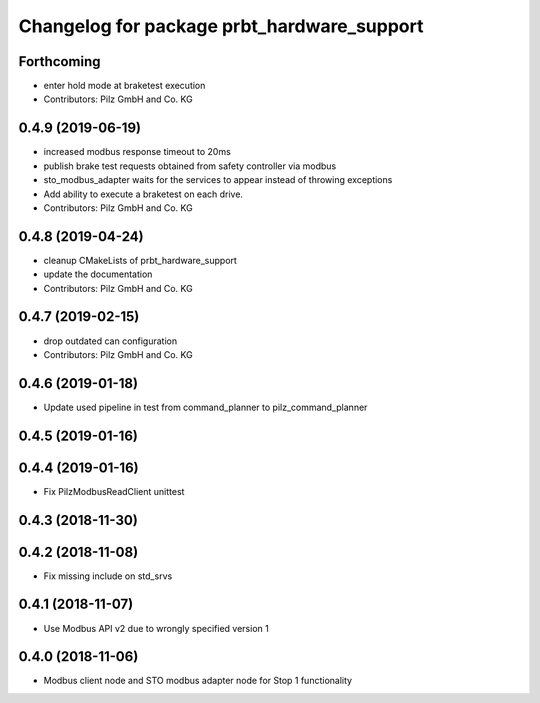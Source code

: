 ^^^^^^^^^^^^^^^^^^^^^^^^^^^^^^^^^^^^^^^^^^^
Changelog for package prbt_hardware_support
^^^^^^^^^^^^^^^^^^^^^^^^^^^^^^^^^^^^^^^^^^^

Forthcoming
-----------
* enter hold mode at braketest execution
* Contributors: Pilz GmbH and Co. KG

0.4.9 (2019-06-19)
------------------
* increased modbus response timeout to 20ms
* publish brake test requests obtained from safety controller via modbus
* sto_modbus_adapter waits for the services to appear instead of throwing exceptions
* Add ability to execute a braketest on each drive.
* Contributors: Pilz GmbH and Co. KG


0.4.8 (2019-04-24)
------------------
* cleanup CMakeLists of prbt_hardware_support
* update the documentation
* Contributors: Pilz GmbH and Co. KG

0.4.7 (2019-02-15)
------------------
* drop outdated can configuration
* Contributors: Pilz GmbH and Co. KG

0.4.6 (2019-01-18)
------------------
* Update used pipeline in test from command_planner to pilz_command_planner

0.4.5 (2019-01-16)
------------------

0.4.4 (2019-01-16)
------------------
* Fix PilzModbusReadClient unittest

0.4.3 (2018-11-30)
------------------

0.4.2 (2018-11-08)
------------------
* Fix missing include on std_srvs

0.4.1 (2018-11-07)
------------------
* Use Modbus API v2 due to wrongly specified version 1

0.4.0 (2018-11-06)
------------------
* Modbus client node and STO modbus adapter node for Stop 1 functionality
